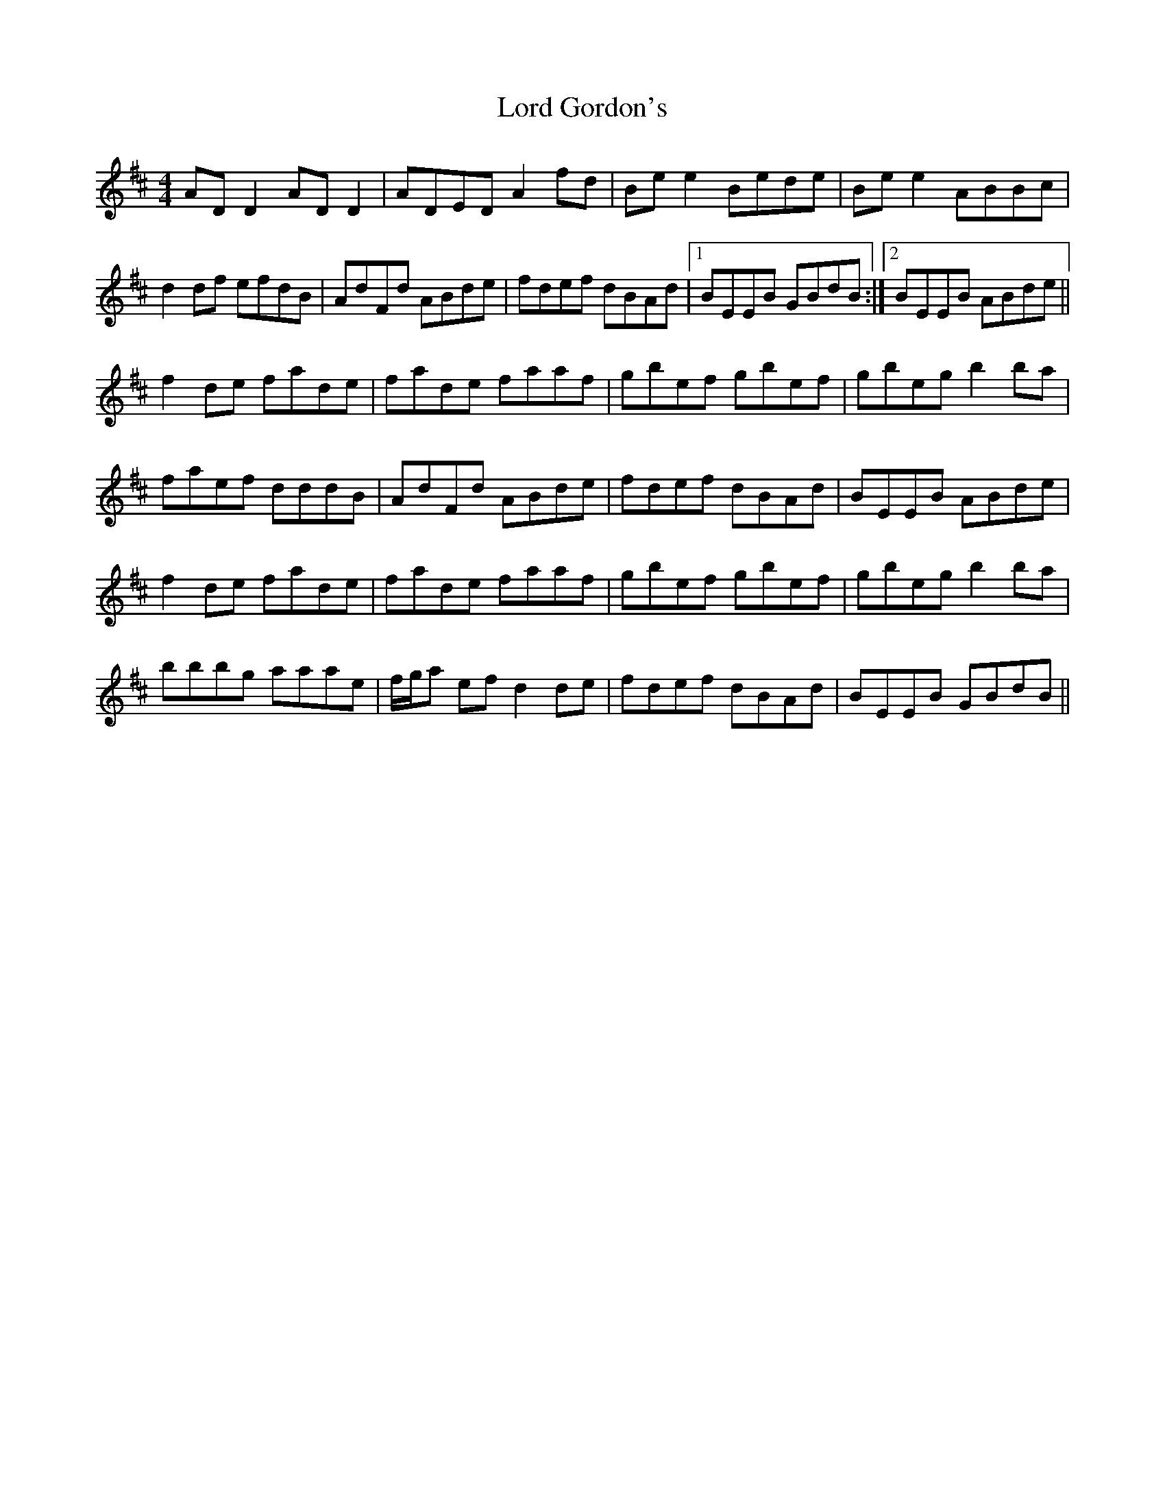 X: 24186
T: Lord Gordon's
R: reel
M: 4/4
K: Dmajor
AD D2 AD D2|ADED A2 fd|Be e2 Bede|Be e2 ABBc|
d2 df efdB|AdFd ABde|fdef dBAd|1 BEEB GBdB:|2 BEEB ABde||
f2 de fade|fade faaf|gbef gbef|gbeg b2 ba|
faef dddB|AdFd ABde|fdef dBAd|BEEB ABde|
f2 de fade|fade faaf|gbef gbef|gbeg b2 ba|
bbbg aaae|f/g/a ef d2 de|fdef dBAd|BEEB GBdB||


